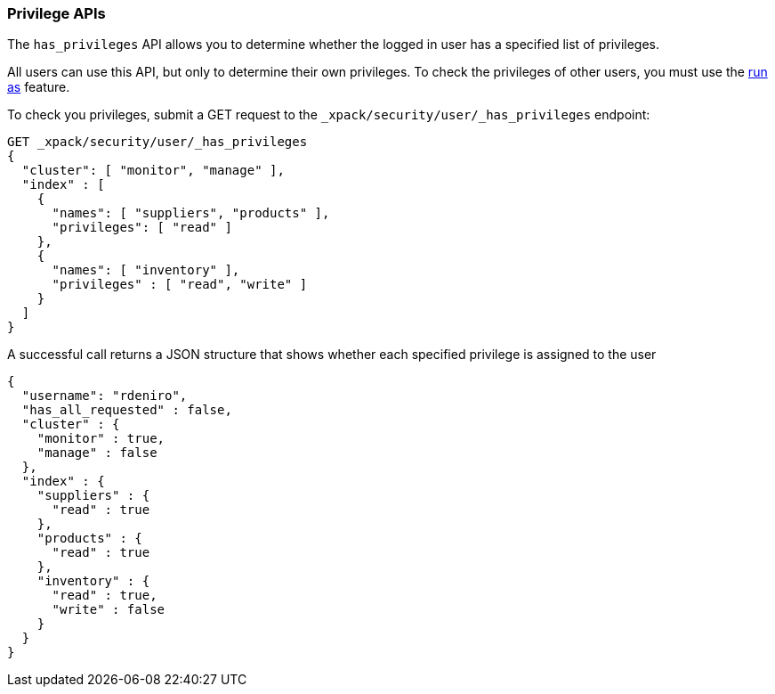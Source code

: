 [[security-api-privileges]]
=== Privilege APIs

[[security-api-has-privilege]]

The `has_privileges` API allows you to determine whether the logged in user has
a specified list of privileges.

All users can use this API, but only to determine their own privileges. 
To check the privileges of other users, you must use the
<<run-as-privilege,run as>> feature.

To check you privileges, submit a GET request to the
`_xpack/security/user/_has_privileges` endpoint:

[source,js]
--------------------------------------------------
GET _xpack/security/user/_has_privileges
{
  "cluster": [ "monitor", "manage" ],
  "index" : [
    {
      "names": [ "suppliers", "products" ],
      "privileges": [ "read" ]
    }, 
    {
      "names": [ "inventory" ],
      "privileges" : [ "read", "write" ]
    }
  ]
}
--------------------------------------------------
// CONSOLE

A successful call returns a JSON structure that shows whether each specified
privilege is assigned to the user

[source,js]
--------------------------------------------------
{
  "username": "rdeniro",
  "has_all_requested" : false,
  "cluster" : {
    "monitor" : true,
    "manage" : false
  },
  "index" : {
    "suppliers" : {
      "read" : true
    },
    "products" : {
      "read" : true
    },
    "inventory" : {
      "read" : true,
      "write" : false
    }
  }
}
--------------------------------------------------
// TESTRESPONSE[s/"rdeniro"/"$body.username"/]
// TESTRESPONSE[s/: false/: true/]
